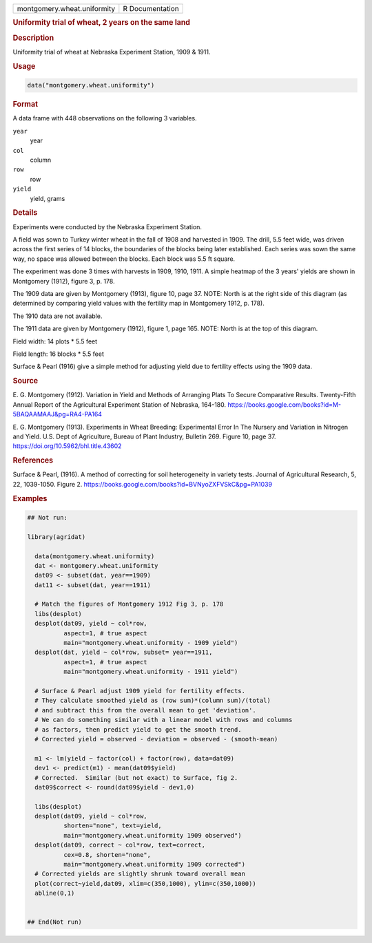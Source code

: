 .. container::

   .. container::

      =========================== ===============
      montgomery.wheat.uniformity R Documentation
      =========================== ===============

      .. rubric:: Uniformity trial of wheat, 2 years on the same land
         :name: uniformity-trial-of-wheat-2-years-on-the-same-land

      .. rubric:: Description
         :name: description

      Uniformity trial of wheat at Nebraska Experiment Station, 1909 &
      1911.

      .. rubric:: Usage
         :name: usage

      .. code:: R

         data("montgomery.wheat.uniformity")

      .. rubric:: Format
         :name: format

      A data frame with 448 observations on the following 3 variables.

      ``year``
         year

      ``col``
         column

      ``row``
         row

      ``yield``
         yield, grams

      .. rubric:: Details
         :name: details

      Experiments were conducted by the Nebraska Experiment Station.

      A field was sown to Turkey winter wheat in the fall of 1908 and
      harvested in 1909. The drill, 5.5 feet wide, was driven across the
      first series of 14 blocks, the boundaries of the blocks being
      later established. Each series was sown the same way, no space was
      allowed between the blocks. Each block was 5.5 ft square.

      The experiment was done 3 times with harvests in 1909, 1910, 1911.
      A simple heatmap of the 3 years' yields are shown in Montgomery
      (1912), figure 3, p. 178.

      The 1909 data are given by Montgomery (1913), figure 10, page 37.
      NOTE: North is at the right side of this diagram (as determined by
      comparing yield values with the fertility map in Montgomery 1912,
      p. 178).

      The 1910 data are not available.

      The 1911 data are given by Montgomery (1912), figure 1, page 165.
      NOTE: North is at the top of this diagram.

      Field width: 14 plots \* 5.5 feet

      Field length: 16 blocks \* 5.5 feet

      Surface & Pearl (1916) give a simple method for adjusting yield
      due to fertility effects using the 1909 data.

      .. rubric:: Source
         :name: source

      E. G. Montgomery (1912). Variation in Yield and Methods of
      Arranging Plats To Secure Comparative Results. Twenty-Fifth Annual
      Report of the Agricultural Experiment Station of Nebraska,
      164-180.
      https://books.google.com/books?id=M-5BAQAAMAAJ&pg=RA4-PA164

      E. G. Montgomery (1913). Experiments in Wheat Breeding:
      Experimental Error In The Nursery and Variation in Nitrogen and
      Yield. U.S. Dept of Agriculture, Bureau of Plant Industry,
      Bulletin 269. Figure 10, page 37.
      https://doi.org/10.5962/bhl.title.43602

      .. rubric:: References
         :name: references

      Surface & Pearl, (1916). A method of correcting for soil
      heterogeneity in variety tests. Journal of Agricultural Research,
      5, 22, 1039-1050. Figure 2.
      https://books.google.com/books?id=BVNyoZXFVSkC&pg=PA1039

      .. rubric:: Examples
         :name: examples

      .. code:: R

         ## Not run: 

         library(agridat)
           
           data(montgomery.wheat.uniformity)
           dat <- montgomery.wheat.uniformity
           dat09 <- subset(dat, year==1909)
           dat11 <- subset(dat, year==1911)

           # Match the figures of Montgomery 1912 Fig 3, p. 178
           libs(desplot)
           desplot(dat09, yield ~ col*row,
                   aspect=1, # true aspect
                   main="montgomery.wheat.uniformity - 1909 yield")
           desplot(dat, yield ~ col*row, subset= year==1911,
                   aspect=1, # true aspect
                   main="montgomery.wheat.uniformity - 1911 yield")

           # Surface & Pearl adjust 1909 yield for fertility effects.
           # They calculate smoothed yield as (row sum)*(column sum)/(total)
           # and subtract this from the overall mean to get 'deviation'.
           # We can do something similar with a linear model with rows and columns
           # as factors, then predict yield to get the smooth trend.
           # Corrected yield = observed - deviation = observed - (smooth-mean)
           
           m1 <- lm(yield ~ factor(col) + factor(row), data=dat09)
           dev1 <- predict(m1) - mean(dat09$yield)
           # Corrected.  Similar (but not exact) to Surface, fig 2.
           dat09$correct <- round(dat09$yield - dev1,0)

           libs(desplot)
           desplot(dat09, yield ~ col*row,
                   shorten="none", text=yield,
                   main="montgomery.wheat.uniformity 1909 observed")
           desplot(dat09, correct ~ col*row, text=correct,
                   cex=0.8, shorten="none",
                   main="montgomery.wheat.uniformity 1909 corrected")
           # Corrected yields are slightly shrunk toward overall mean
           plot(correct~yield,dat09, xlim=c(350,1000), ylim=c(350,1000))
           abline(0,1)
           

         ## End(Not run)
